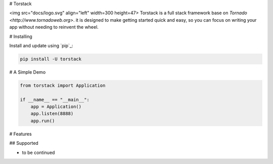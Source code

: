 # Torstack

<img src="docs/logo.svg" align="left" width=300 height=47> Torstack is a full stack framework base on `Tornado <http://www.tornadoweb.org>`. it is designed to make getting started quick and easy, so you can focus on writing your app without needing to reinvent the wheel.


# Installing

Install and update using `pip`_:

.. code-block:: text

    pip install -U torstack


# A Simple Demo

.. code-block:: python

    from torstack import Application

    if __name__ == "__main__":
        app = Application()
        app.listen(8888)
        app.run()

# Features

## Supported

* to be continued

